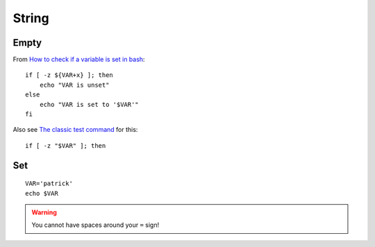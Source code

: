 String
******

.. highlight:: bash

Empty
=====

From `How to check if a variable is set in bash`_::

  if [ -z ${VAR+x} ]; then
      echo "VAR is unset"
  else
      echo "VAR is set to '$VAR'"
  fi

Also see `The classic test command`_ for this::

  if [ -z "$VAR" ]; then

Set
===

::

  VAR='patrick'
  echo $VAR

.. warning:: You cannot have spaces around your ``=`` sign!


.. _`The classic test command`: http://wiki.bash-hackers.org/commands/classictest
.. _`How to check if a variable is set in bash`: http://stackoverflow.com/questions/3601515/how-to-check-if-a-variable-is-set-in-bash

